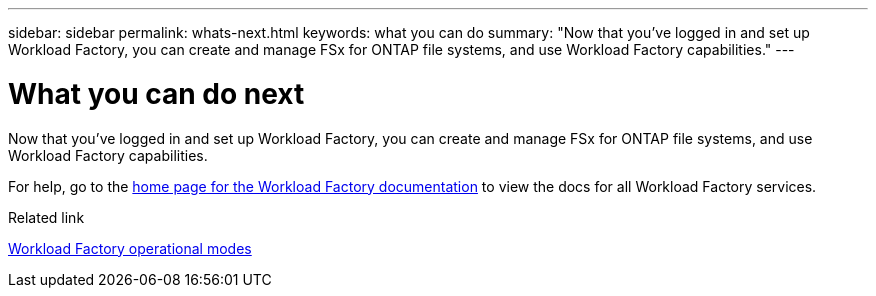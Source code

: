 ---
sidebar: sidebar
permalink: whats-next.html
keywords: what you can do
summary: "Now that you've logged in and set up Workload Factory, you can create and manage FSx for ONTAP file systems, and use Workload Factory capabilities."
---

= What you can do next
:icons: font
:imagesdir: ./media/

[.lead]
Now that you've logged in and set up Workload Factory, you can create and manage FSx for ONTAP file systems, and use Workload Factory capabilities.

For help, go to the https://docs.netapp.com/us-en/workload-family/[home page for the Workload Factory documentation^] to view the docs for all Workload Factory services.

.Related link

link:operational-modes.html[Workload Factory operational modes]